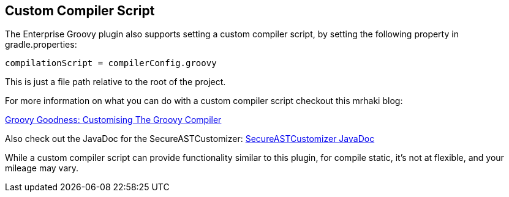 == Custom Compiler Script

The Enterprise Groovy plugin also supports setting a custom compiler script, by setting the following property in gradle.properties:
[source,groovy]
----
compilationScript = compilerConfig.groovy
----

This is just a file path relative to the root of the project.

For more information on what you can do with a custom compiler script checkout this mrhaki blog:

http://mrhaki.blogspot.com/2016/01/groovy-goodness-customising-groovy.html[Groovy Goodness: Customising The Groovy Compiler]

Also check out the JavaDoc for the SecureASTCustomizer:
http://docs.groovy-lang.org/latest/html/api/org/codehaus/groovy/control/customizers/SecureASTCustomizer.html[SecureASTCustomizer JavaDoc]

While a custom compiler script can provide functionality similar to this plugin, for compile static, it's not at flexible, and your
mileage may vary.